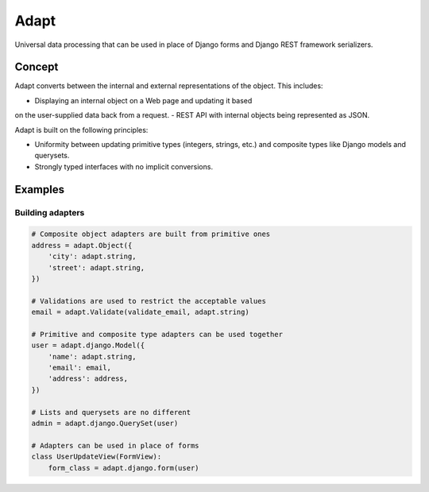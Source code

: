 Adapt
=====

Universal data processing that can be used in place of Django forms and Django
REST framework serializers.

Concept
-------

Adapt converts between the internal and external representations of the object.
This includes:

- Displaying an internal object on a Web page and updating it based
on the user-supplied data back from a request.
- REST API with internal objects being represented as JSON.

Adapt is built on the following principles:

- Uniformity between updating primitive types (integers, strings, etc.) and
  composite types like Django models and querysets.
- Strongly typed interfaces with no implicit conversions.

Examples
--------

Building adapters
~~~~~~~~~~~~~~~~~

.. code:: python

   # Composite object adapters are built from primitive ones
   address = adapt.Object({
       'city': adapt.string,
       'street': adapt.string,
   })

   # Validations are used to restrict the acceptable values
   email = adapt.Validate(validate_email, adapt.string)

   # Primitive and composite type adapters can be used together
   user = adapt.django.Model({
       'name': adapt.string,
       'email': email,
       'address': address,
   })

   # Lists and querysets are no different
   admin = adapt.django.QuerySet(user)

   # Adapters can be used in place of forms
   class UserUpdateView(FormView):
       form_class = adapt.django.form(user)
